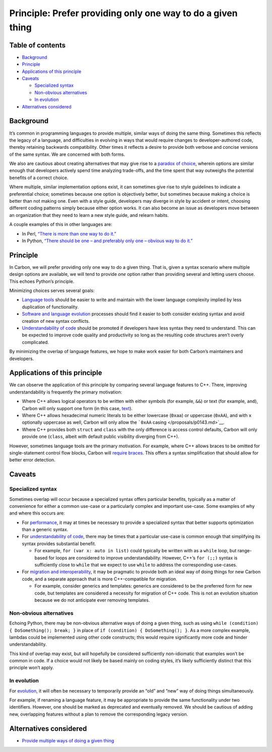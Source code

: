 Principle: Prefer providing only one way to do a given thing
============================================================

.. raw:: html

   <!--
   Part of the Carbon Language project, under the Apache License v2.0 with LLVM
   Exceptions. See /LICENSE for license information.
   SPDX-License-Identifier: Apache-2.0 WITH LLVM-exception
   -->

.. raw:: html

   <!-- toc -->

Table of contents
-----------------

-  `Background <#background>`__
-  `Principle <#principle>`__
-  `Applications of this principle <#applications-of-this-principle>`__
-  `Caveats <#caveats>`__

   -  `Specialized syntax <#specialized-syntax>`__
   -  `Non-obvious alternatives <#non-obvious-alternatives>`__
   -  `In evolution <#in-evolution>`__

-  `Alternatives considered <#alternatives-considered>`__

.. raw:: html

   <!-- tocstop -->

Background
----------

It’s common in programming languages to provide multiple, similar ways
of doing the same thing. Sometimes this reflects the legacy of a
language, and difficulties in evolving in ways that would require
changes to developer-authored code, thereby retaining backwards
compatibility. Other times it reflects a desire to provide both verbose
and concise versions of the same syntax. We are concerned with both
forms.

We also are cautious about creating alternatives that may give rise to a
`paradox of
choice <https://en.wikipedia.org/wiki/The_Paradox_of_Choice>`__, wherein
options are similar enough that developers actively spend time analyzing
trade-offs, and the time spent that way outweighs the potential benefits
of a correct choice.

Where multiple, similar implementation options exist, it can sometimes
give rise to style guidelines to indicate a preferential choice;
sometimes because one option is objectively better, but sometimes
because making a choice is better than not making one. Even with a style
guide, developers may diverge in style by accident or intent, choosing
different coding patterns simply because either option works. It can
also become an issue as developers move between an organization that
they need to learn a new style guide, and relearn habits.

A couple examples of this in other languages are:

-  In Perl, `“There is more than one way to do
   it.” <https://en.wikipedia.org/wiki/There%27s_more_than_one_way_to_do_it>`__
-  In Python, `“There should be one – and preferably only one – obvious
   way to do it.” <https://www.python.org/dev/peps/pep-0020/>`__

Principle
---------

In Carbon, we will prefer providing only one way to do a given thing.
That is, given a syntax scenario where multiple design options are
available, we will tend to provide *one* option rather than providing
several and letting users choose. This echoes Python’s principle.

Minimizing choices serves several goals:

-  `Language
   tools </docs/project/goals.md#language-tools-and-ecosystem>`__ should
   be easier to write and maintain with the lower language complexity
   implied by less duplication of functionality.
-  `Software and language
   evolution </docs/project/goals.md#software-and-language-evolution>`__
   processes should find it easier to both consider existing syntax and
   avoid creation of new syntax conflicts.
-  `Understandability of
   code </docs/project/goals.md#code-that-is-easy-to-read-understand-and-write>`__
   should be promoted if developers have less syntax they need to
   understand. This can be expected to improve code quality and
   productivity so long as the resulting code structures aren’t overly
   complicated.

By minimizing the overlap of language features, we hope to make work
easier for both Carbon’s maintainers and developers.

Applications of this principle
------------------------------

We can observe the application of this principle by comparing several
language features to C++. There, improving understandability is
frequently the primary motivation:

-  Where C++ allows logical operators to be written with either symbols
   (for example, ``&&``) or text (for example, ``and``), Carbon will
   only support one form (in this case, `text </proposals/p0680.md>`__).
-  Where C++ allows hexadecimal numeric literals to be either lowercase
   (``0xaa``) or uppercase (``0xAA``), and with ``x`` optionally
   uppercase as well, Carbon will only allow the ```0xAA``
   casing </proposals/p0143.md>`__.
-  Where C++ provides both ``struct`` and ``class`` with the only
   difference is access control defaults, Carbon will only provide one
   (``class``, albeit with default public visibility diverging from
   C++).

However, sometimes language tools are the primary motivation. For
example, where C++ allows braces to be omitted for single-statement
control flow blocks, Carbon will `require
braces </proposals/p0623.md>`__. This offers a syntax simplification
that should allow for better error detection.

Caveats
-------

Specialized syntax
~~~~~~~~~~~~~~~~~~

Sometimes overlap will occur because a specialized syntax offers
particular benefits, typically as a matter of convenience for either a
common use-case or a particularly complex and important use-case. Some
examples of why and where this occurs are:

-  For
   `performance </docs/project/goals.md#performance-critical-software>`__,
   it may at times be necessary to provide a specialized syntax that
   better supports optimization than a generic syntax.
-  For `understandability of
   code </docs/project/goals.md#code-that-is-easy-to-read-understand-and-write>`__,
   there may be times that a particular use-case is common enough that
   simplifying its syntax provides substantial benefit.

   -  For example, ``for (var x: auto in list)`` could typically be
      written with as a ``while`` loop, but range-based for loops are
      considered to improve understandability. However, C++’s
      ``for (;;)`` syntax is sufficiently close to ``while`` that we
      expect to use ``while`` to address the corresponding use-cases.

-  For `migration and
   interoperability </docs/project/goals.md#interoperability-with-and-migration-from-existing-c-code>`__,
   it may be pragmatic to provide both an ideal way of doing things for
   new Carbon code, and a separate approach that is more C++-compatible
   for migration.

   -  For example, consider generics and templates: generics are
      considered to be the preferred form for new code, but templates
      are considered a necessity for migration of C++ code. This is not
      an evolution situation because we do not anticipate ever removing
      templates.

Non-obvious alternatives
~~~~~~~~~~~~~~~~~~~~~~~~

Echoing Python, there may be non-obvious alternative ways of doing a
given thing, such as using
``while (condition) { DoSomething(); break; }`` in place of
``if (condition) { DoSomething(); }``. As a more complex example,
lambdas could be implemented using other code constructs; this would
require significantly more code and hinder understandability.

This kind of overlap may exist, but will hopefully be considered
sufficiently non-idiomatic that examples won’t be common in code. If a
choice would not likely be based mainly on coding styles, it’s likely
sufficiently distinct that this principle won’t apply.

In evolution
~~~~~~~~~~~~

For
`evolution </docs/project/goals.md#software-and-language-evolution>`__,
it will often be necessary to temporarily provide an “old” and “new” way
of doing things simultaneously.

For example, if renaming a language feature, it may be appropriate to
provide the same functionality under two identifiers. However, one
should be marked as deprecated and eventually removed. We should be
cautious of adding new, overlapping features without a plan to remove
the corresponding legacy version.

Alternatives considered
-----------------------

-  `Provide multiple ways of doing a given
   thing </proposals/p0829.md#provide-multiple-ways-of-doing-a-given-thing>`__
